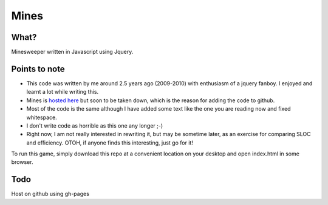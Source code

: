 Mines
=====

What?
-----

Minesweeper written in Javascript using Jquery.


Points to note
--------------

- This code was written by me around 2.5 years ago
  (2009-2010) with enthusiasm of a jquery fanboy.
  I enjoyed and learnt a lot while writing this.

- Mines is `hosted here`_ but soon to be taken down, which is the
  reason for adding the code to github.

- Most of the code is the same although I have added some text like
  the one you are reading now and fixed whitespace.

- I don't write code as horrible as this one any longer ;-)

- Right now, I am not really interested in rewriting it, but may be
  sometime later, as an exercise for comparing SLOC and
  efficiency. OTOH, if anyone finds this interesting, just go for it!

To run this game, simply download this repo at a convenient location
on your desktop and open index.html in some browser.


Todo
----

Host on github using gh-pages

.. _hosted here: http://vineetnaik.me/demo/index.php/mines

